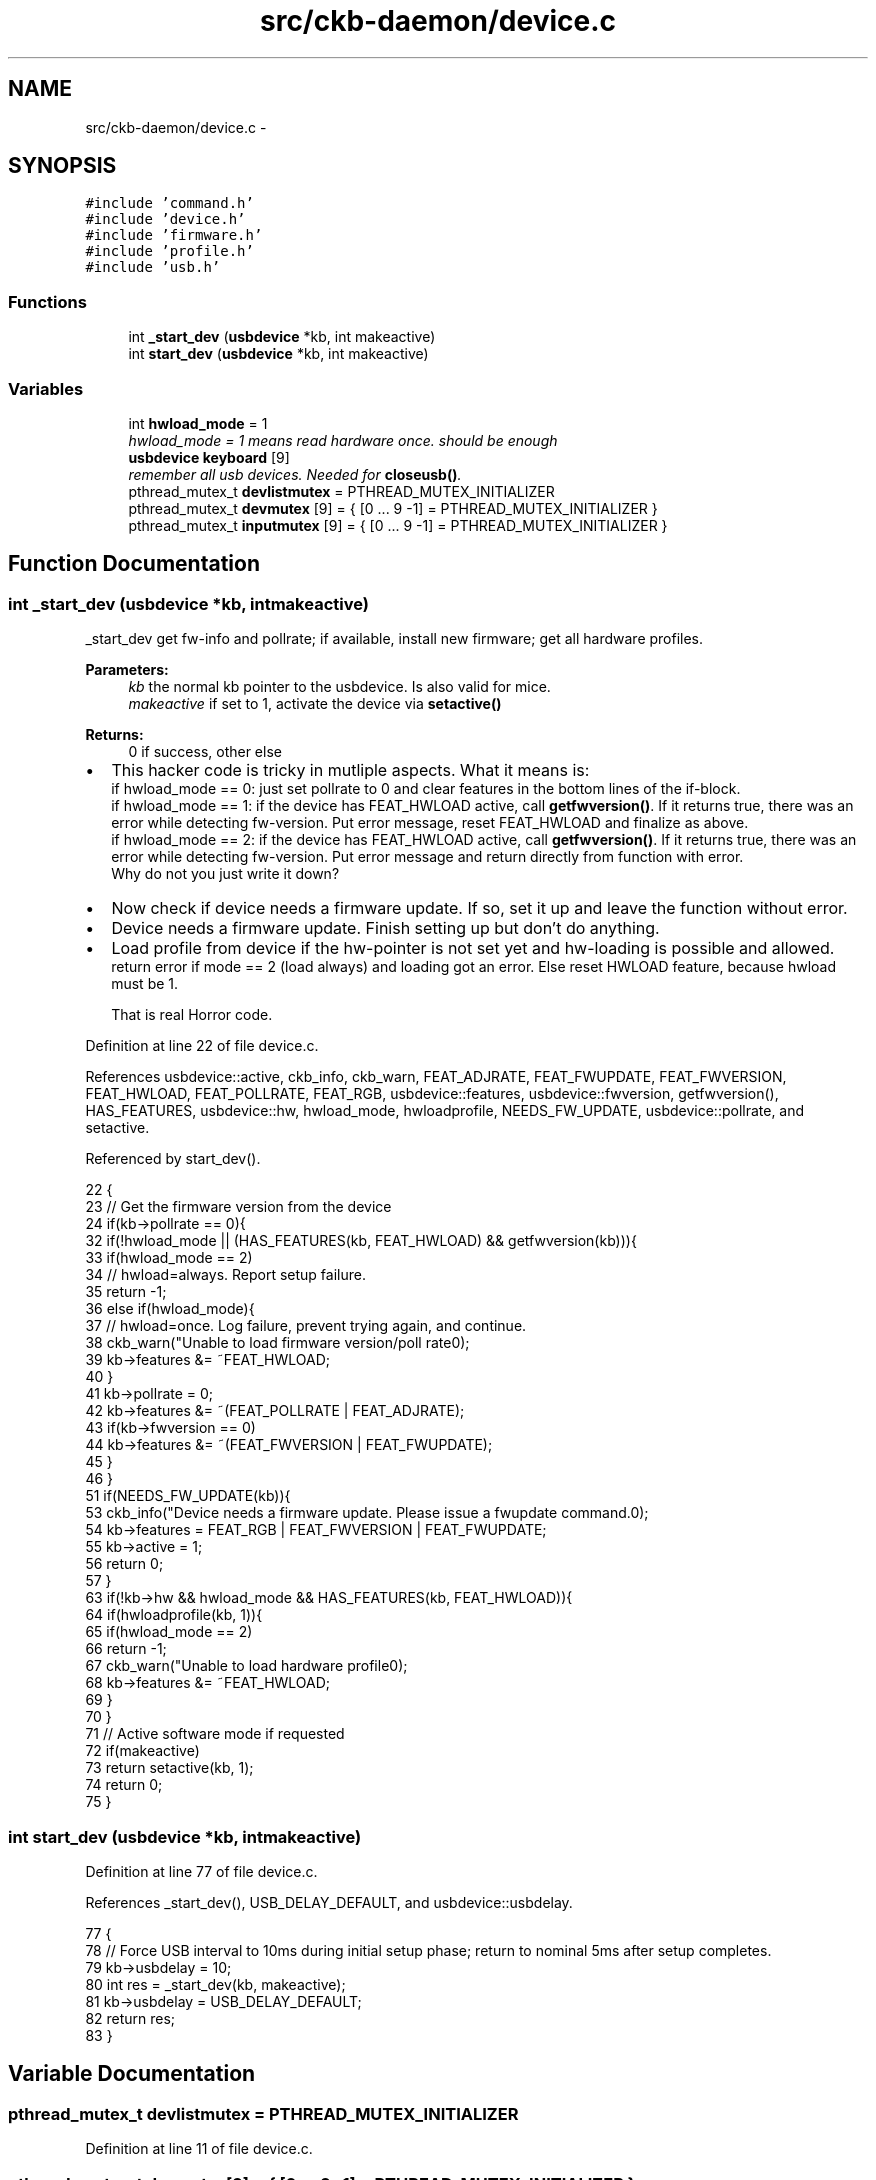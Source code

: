 .TH "src/ckb-daemon/device.c" 3 "Wed May 24 2017" "Version beta-v0.2.8+testing at branch testing" "ckb-next" \" -*- nroff -*-
.ad l
.nh
.SH NAME
src/ckb-daemon/device.c \- 
.SH SYNOPSIS
.br
.PP
\fC#include 'command\&.h'\fP
.br
\fC#include 'device\&.h'\fP
.br
\fC#include 'firmware\&.h'\fP
.br
\fC#include 'profile\&.h'\fP
.br
\fC#include 'usb\&.h'\fP
.br

.SS "Functions"

.in +1c
.ti -1c
.RI "int \fB_start_dev\fP (\fBusbdevice\fP *kb, int makeactive)"
.br
.ti -1c
.RI "int \fBstart_dev\fP (\fBusbdevice\fP *kb, int makeactive)"
.br
.in -1c
.SS "Variables"

.in +1c
.ti -1c
.RI "int \fBhwload_mode\fP = 1"
.br
.RI "\fIhwload_mode = 1 means read hardware once\&. should be enough \fP"
.ti -1c
.RI "\fBusbdevice\fP \fBkeyboard\fP [9]"
.br
.RI "\fIremember all usb devices\&. Needed for \fBcloseusb()\fP\&. \fP"
.ti -1c
.RI "pthread_mutex_t \fBdevlistmutex\fP = PTHREAD_MUTEX_INITIALIZER"
.br
.ti -1c
.RI "pthread_mutex_t \fBdevmutex\fP [9] = { [0 \&.\&.\&. 9 -1] = PTHREAD_MUTEX_INITIALIZER }"
.br
.ti -1c
.RI "pthread_mutex_t \fBinputmutex\fP [9] = { [0 \&.\&.\&. 9 -1] = PTHREAD_MUTEX_INITIALIZER }"
.br
.in -1c
.SH "Function Documentation"
.PP 
.SS "int _start_dev (\fBusbdevice\fP *kb, intmakeactive)"
_start_dev get fw-info and pollrate; if available, install new firmware; get all hardware profiles\&. 
.PP
\fBParameters:\fP
.RS 4
\fIkb\fP the normal kb pointer to the usbdevice\&. Is also valid for mice\&. 
.br
\fImakeactive\fP if set to 1, activate the device via \fBsetactive()\fP 
.RE
.PP
\fBReturns:\fP
.RS 4
0 if success, other else 
.RE
.PP

.IP "\(bu" 2
This hacker code is tricky in mutliple aspects\&. What it means is: 
.br
 if hwload_mode == 0: just set pollrate to 0 and clear features in the bottom lines of the if-block\&. 
.br
 if hwload_mode == 1: if the device has FEAT_HWLOAD active, call \fBgetfwversion()\fP\&. If it returns true, there was an error while detecting fw-version\&. Put error message, reset FEAT_HWLOAD and finalize as above\&. 
.br
 if hwload_mode == 2: if the device has FEAT_HWLOAD active, call \fBgetfwversion()\fP\&. If it returns true, there was an error while detecting fw-version\&. Put error message and return directly from function with error\&. 
.br
 Why do not you just write it down?
.IP "\(bu" 2
Now check if device needs a firmware update\&. If so, set it up and leave the function without error\&.
.IP "\(bu" 2
Device needs a firmware update\&. Finish setting up but don't do anything\&.
.IP "\(bu" 2
Load profile from device if the hw-pointer is not set yet and hw-loading is possible and allowed\&. 
.br
 return error if mode == 2 (load always) and loading got an error\&. Else reset HWLOAD feature, because hwload must be 1\&. 
.br

.br
 That is real Horror code\&.
.PP

.PP
Definition at line 22 of file device\&.c\&.
.PP
References usbdevice::active, ckb_info, ckb_warn, FEAT_ADJRATE, FEAT_FWUPDATE, FEAT_FWVERSION, FEAT_HWLOAD, FEAT_POLLRATE, FEAT_RGB, usbdevice::features, usbdevice::fwversion, getfwversion(), HAS_FEATURES, usbdevice::hw, hwload_mode, hwloadprofile, NEEDS_FW_UPDATE, usbdevice::pollrate, and setactive\&.
.PP
Referenced by start_dev()\&.
.PP
.nf
22                                              {
23     // Get the firmware version from the device
24     if(kb->pollrate == 0){
32         if(!hwload_mode || (HAS_FEATURES(kb, FEAT_HWLOAD) && getfwversion(kb))){
33             if(hwload_mode == 2)
34                 // hwload=always\&. Report setup failure\&.
35                 return -1;
36             else if(hwload_mode){
37                 // hwload=once\&. Log failure, prevent trying again, and continue\&.
38                 ckb_warn("Unable to load firmware version/poll rate\n");
39                 kb->features &= ~FEAT_HWLOAD;
40             }
41             kb->pollrate = 0;
42             kb->features &= ~(FEAT_POLLRATE | FEAT_ADJRATE);
43             if(kb->fwversion == 0)
44                 kb->features &= ~(FEAT_FWVERSION | FEAT_FWUPDATE);
45         }
46     }
51     if(NEEDS_FW_UPDATE(kb)){
53         ckb_info("Device needs a firmware update\&. Please issue a fwupdate command\&.\n");
54         kb->features = FEAT_RGB | FEAT_FWVERSION | FEAT_FWUPDATE;
55         kb->active = 1;
56         return 0;
57     }
63     if(!kb->hw && hwload_mode && HAS_FEATURES(kb, FEAT_HWLOAD)){
64         if(hwloadprofile(kb, 1)){
65             if(hwload_mode == 2)
66                 return -1;
67             ckb_warn("Unable to load hardware profile\n");
68             kb->features &= ~FEAT_HWLOAD;
69         }
70     }
71     // Active software mode if requested
72     if(makeactive)
73         return setactive(kb, 1);
74     return 0;
75 }
.fi
.SS "int start_dev (\fBusbdevice\fP *kb, intmakeactive)"

.PP
Definition at line 77 of file device\&.c\&.
.PP
References _start_dev(), USB_DELAY_DEFAULT, and usbdevice::usbdelay\&.
.PP
.nf
77                                             {
78     // Force USB interval to 10ms during initial setup phase; return to nominal 5ms after setup completes\&.
79     kb->usbdelay = 10;
80     int res = _start_dev(kb, makeactive);
81     kb->usbdelay = USB_DELAY_DEFAULT;
82     return res;
83 }
.fi
.SH "Variable Documentation"
.PP 
.SS "pthread_mutex_t devlistmutex = PTHREAD_MUTEX_INITIALIZER"

.PP
Definition at line 11 of file device\&.c\&.
.SS "pthread_mutex_t devmutex[9] = { [0 \&.\&.\&. 9 -1] = PTHREAD_MUTEX_INITIALIZER }"

.PP
Definition at line 12 of file device\&.c\&.
.PP
Referenced by _updateconnected(), quitWithLock(), and usb_rm_device()\&.
.SS "int hwload_mode = 1"
hwload_mode is defined in \fBdevice\&.c\fP 
.PP
Definition at line 7 of file device\&.c\&.
.PP
Referenced by _start_dev(), _usbrecv(), _usbsend(), and main()\&.
.SS "pthread_mutex_t inputmutex[9] = { [0 \&.\&.\&. 9 -1] = PTHREAD_MUTEX_INITIALIZER }"

.PP
Definition at line 13 of file device\&.c\&.
.SS "\fBusbdevice\fP keyboard[9]"

.PP
Definition at line 10 of file device\&.c\&.
.PP
Referenced by _mkdevpath(), _mknotifynode(), _rmnotifynode(), _setupusb(), _updateconnected(), closeusb(), main(), mkfwnode(), os_closeusb(), os_inputmain(), os_inputopen(), os_setupusb(), quitWithLock(), rmdevpath(), usb_rm_device(), and usbadd()\&.
.SH "Author"
.PP 
Generated automatically by Doxygen for ckb-next from the source code\&.
